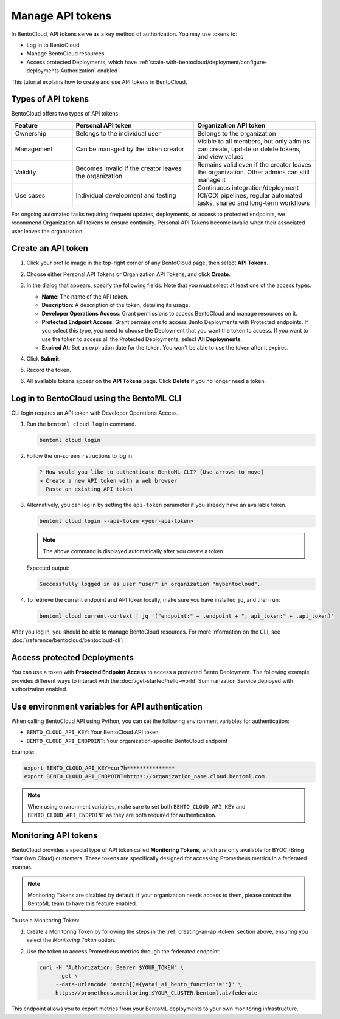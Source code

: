 =================
Manage API tokens
=================

In BentoCloud, API tokens serve as a key method of authorization. You may use tokens to:

- Log in to BentoCloud
- Manage BentoCloud resources
- Access protected Deployments, which have :ref:`scale-with-bentocloud/deployment/configure-deployments:Authorization` enabled

This tutorial explains how to create and use API tokens in BentoCloud.

Types of API tokens
-------------------

BentoCloud offers two types of API tokens:

.. list-table::
   :header-rows: 1
   :widths: 20 40 40

   * - Feature
     - Personal API token
     - Organization API token
   * - Ownership
     - Belongs to the individual user
     - Belongs to the organization
   * - Management
     - Can be managed by the token creator
     - Visible to all members, but only admins can create, update or delete tokens, and view values
   * - Validity
     - Becomes invalid if the creator leaves the organization
     - Remains valid even if the creator leaves the organization. Other admins can still manage it
   * - Use cases
     - Individual development and testing
     - Continuous integration/deployment (CI/CD) pipelines, regular automated tasks, shared and long-term workflows

For ongoing automated tasks requiring frequent updates, deployments, or access to protected endpoints, we recommend Organization API tokens to ensure continuity. Personal API Tokens become invalid when their associated user leaves the organization.

.. _creating-an-api-token:

Create an API token
-------------------

1. Click your profile image in the top-right corner of any BentoCloud page, then select **API Tokens**.
2. Choose either Personal API Tokens or Organization API Tokens, and click **Create**.
3. In the dialog that appears, specify the following fields. Note that you must select at least one of the access types.

   .. image:: ../../_static/img/bentocloud/how-to/manage-access-tokens/token-creation-dialog.png
      :alt: Screenshot of BentoCloud API token creation dialog showing fields for name, description, access permissions, and expiration date

   - **Name**: The name of the API token.
   - **Description**: A description of the token, detailing its usage.
   - **Developer Operations Access**: Grant permissions to access BentoCloud and manage resources on it.
   - **Protected Endpoint Access**: Grant permissions to access Bento Deployments with Protected endpoints. If you select this type, you need to choose the Deployment that you want the token to access. If you want to use the token to access all the Protected Deployments, select **All Deployments**.
   - **Expired At**: Set an expiration date for the token. You won't be able to use the token after it expires.

4. Click **Submit**.
5. Record the token.
6. All available tokens appear on the **API Tokens** page. Click **Delete** if you no longer need a token.

Log in to BentoCloud using the BentoML CLI
------------------------------------------

CLI login requires an API token with Developer Operations Access.

1. Run the ``bentoml cloud login`` command.

   .. code-block:: bash

      bentoml cloud login

2. Follow the on-screen instructions to log in.

   .. code-block:: bash

      ? How would you like to authenticate BentoML CLI? [Use arrows to move]
      > Create a new API token with a web browser
        Paste an existing API token

3. Alternatively, you can log in by setting the ``api-token`` parameter if you already have an available token.

   .. code-block:: bash

      bentoml cloud login --api-token <your-api-token>

   .. note::

      The above command is displayed automatically after you create a token.

   Expected output:

   .. code-block:: bash

      Successfully logged in as user "user" in organization "mybentocloud".

4. To retrieve the current endpoint and API token locally, make sure you have installed ``jq``, and then run:

   .. code-block:: bash

      bentoml cloud current-context | jq '("endpoint:" + .endpoint + ", api_token:" + .api_token)'

After you log in, you should be able to manage BentoCloud resources. For more information on the CLI, see :doc:`/reference/bentocloud/bentocloud-cli`.

Access protected Deployments
----------------------------

You can use a token with **Protected Endpoint Access** to access a protected Bento Deployment. The following example provides different ways to interact with the :doc:`/get-started/hello-world` Summarization Service deployed with authorization enabled.

.. tab-set::

    .. tab-item:: CURL

        Include the token in the header of your HTTP request.

        .. code-block:: bash

            curl -s -X POST \
               'https://app-name.organization.cloud-apps.bentoml.com/summarize' \
               -H 'Authorization: Bearer $YOUR_TOKEN' \
               -H 'Content-Type: application/json' \
               -d '{
                  "text": "Your long text to summarize"
               }'

    .. tab-item:: Python client

        Set the ``token`` parameter in your :doc:`client </build-with-bentoml/clients>`.

        .. code-block:: python

            import bentoml

            client = bentoml.SyncHTTPClient("https://app-name.organization.cloud-apps.bentoml.com", token="******")
            response = client.summarize(text="Your long text to summarize")
            print(response)

    .. tab-item:: Browser

      To access a Protected Deployment from a web browser, you can add the token in the header using any browser extension that supports this feature, such as `Header Inject <https://chrome.google.com/webstore/detail/header-inject/cfmhknohjdjilpokjpdopankilegcglf>`_ in Google Chrome.

      1. Create a User token by following the steps in the :ref:`creating-an-api-token` section above. Make sure you select the desired Deployment that you want the token to access.
      2. Install Header Inject in Google Chrome and enable it.
      3. Select Header Inject, click **Add**, and specify **Header name** and **Header value**.

         .. image:: ../../_static/img/bentocloud/how-to/manage-access-tokens/header-inject.png
            :alt: Screenshot of the Header Inject browser extension interface showing how to add Authorization headers for accessing protected BentoML deployments

         - **Header name**: Enter ``Authorization``.
         - **Header value**: Enter ``Bearer $YOUR_TOKEN``.

      4. Click **Save**.
      5. Access the exposed URL of your Protected Deployment again and you should be able to access it.

Use environment variables for API authentication
------------------------------------------------

When calling BentoCloud API using Python, you can set the following environment variables for authentication:

- ``BENTO_CLOUD_API_KEY``: Your BentoCloud API token
- ``BENTO_CLOUD_API_ENDPOINT``: Your organization-specific BentoCloud endpoint

Example:

.. code-block:: bash

    export BENTO_CLOUD_API_KEY=cur7h***************
    export BENTO_CLOUD_API_ENDPOINT=https://organization_name.cloud.bentoml.com

.. note::

    When using environment variables, make sure to set both ``BENTO_CLOUD_API_KEY`` and ``BENTO_CLOUD_API_ENDPOINT`` as they are both required for authentication.

Monitoring API tokens
---------------------

BentoCloud provides a special type of API token called **Monitoring Tokens**, which are only available for BYOC (Bring Your Own Cloud) customers. These tokens are specifically designed for accessing Prometheus metrics in a federated manner.

.. note::

   Monitoring Tokens are disabled by default. If your organization needs access to them, please contact the BentoML team to have this feature enabled.

To use a Monitoring Token:

1. Create a Monitoring Token by following the steps in the :ref:`creating-an-api-token` section above, ensuring you select the `Monitoring Token` option.
2. Use the token to access Prometheus metrics through the federated endpoint:

   .. code-block:: bash

      curl -H "Authorization: Bearer $YOUR_TOKEN" \
           --get \
           --data-urlencode 'match[]={yatai_ai_bento_function!=""}' \
           https://prometheus.monitoring.$YOUR_CLUSTER.bentoml.ai/federate

This endpoint allows you to export metrics from your BentoML deployments to your own monitoring infrastructure.
